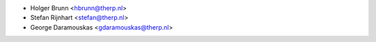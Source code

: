 * Holger Brunn <hbrunn@therp.nl>
* Stefan Rijnhart <stefan@therp.nl>
* George Daramouskas <gdaramouskas@therp.nl>
